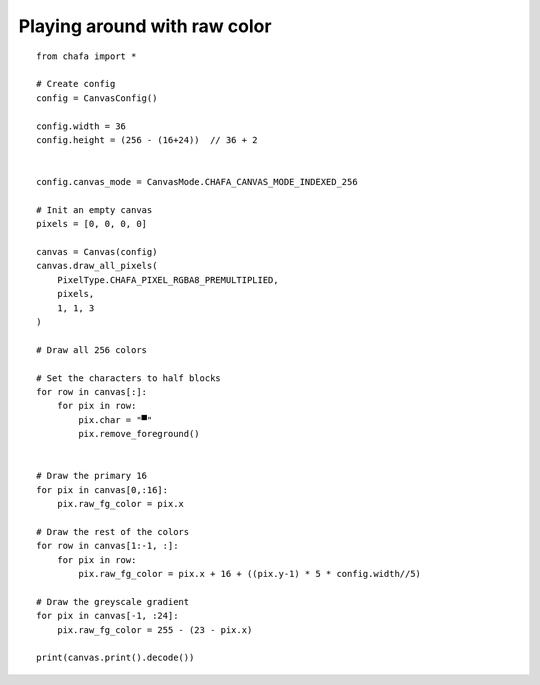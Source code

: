 =============================
Playing around with raw color
=============================

::

    from chafa import *

    # Create config
    config = CanvasConfig()

    config.width = 36
    config.height = (256 - (16+24))  // 36 + 2


    config.canvas_mode = CanvasMode.CHAFA_CANVAS_MODE_INDEXED_256

    # Init an empty canvas
    pixels = [0, 0, 0, 0]

    canvas = Canvas(config)
    canvas.draw_all_pixels(
        PixelType.CHAFA_PIXEL_RGBA8_PREMULTIPLIED,
        pixels,
        1, 1, 3
    )

    # Draw all 256 colors

    # Set the characters to half blocks
    for row in canvas[:]:
        for pix in row:
            pix.char = "▀"
            pix.remove_foreground()

    
    # Draw the primary 16
    for pix in canvas[0,:16]:
        pix.raw_fg_color = pix.x

    # Draw the rest of the colors
    for row in canvas[1:-1, :]:
        for pix in row:
            pix.raw_fg_color = pix.x + 16 + ((pix.y-1) * 5 * config.width//5)

    # Draw the greyscale gradient
    for pix in canvas[-1, :24]:
        pix.raw_fg_color = 255 - (23 - pix.x)

    print(canvas.print().decode())


.. _`MagickWand`: https://imagemagick.org/script/magick-wand.php
.. _`Pillow`: https://python-pillow.org/
.. _`pyvips`: https://github.com/libvips/pyvips
.. _`GitHub repo`: https://github.com/guardkenzie/chafa.py
.. _`JetBrains Mono`: https://www.jetbrains.com/lp/mono/
.. _`index`: https://chafapy.mage.black
